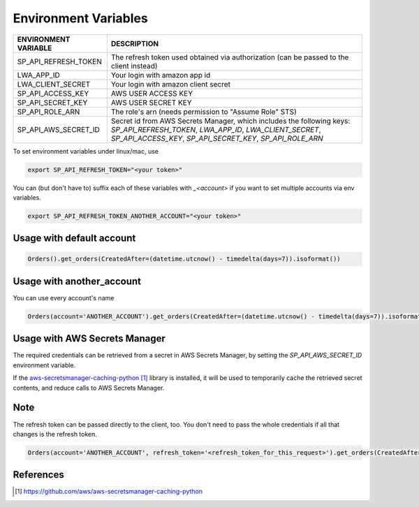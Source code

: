 Environment Variables
=====================


=====================    =============================================================================================================================================================================================
ENVIRONMENT VARIABLE     DESCRIPTION
=====================    =============================================================================================================================================================================================
SP_API_REFRESH_TOKEN     The refresh token used obtained via authorization (can be passed to the client instead)
LWA_APP_ID               Your login with amazon app id
LWA_CLIENT_SECRET        Your login with amazon client secret
SP_API_ACCESS_KEY        AWS USER ACCESS KEY
SP_API_SECRET_KEY        AWS USER SECRET KEY
SP_API_ROLE_ARN          The role's arn (needs permission to "Assume Role" STS)
SP_API_AWS_SECRET_ID     Secret id from AWS Secrets Manager, which includes the following keys: `SP_API_REFRESH_TOKEN`, `LWA_APP_ID`, `LWA_CLIENT_SECRET`, `SP_API_ACCESS_KEY`, `SP_API_SECRET_KEY`, `SP_API_ROLE_ARN`
=====================    =============================================================================================================================================================================================


To set environment variables under linux/mac, use

..  code-block:: bash

    export SP_API_REFRESH_TOKEN="<your token>"


You can (but don't have to) suffix each of these variables with `_<account>` if you want to set multiple accounts via env variables.

..  code-block:: bash

    export SP_API_REFRESH_TOKEN_ANOTHER_ACCOUNT="<your token>"


**************************
Usage with default account
**************************

..  code-block:: python

    Orders().get_orders(CreatedAfter=(datetime.utcnow() - timedelta(days=7)).isoformat())


**************************
Usage with another_account
**************************

You can use every account's name

..  code-block:: python

    Orders(account='ANOTHER_ACCOUNT').get_orders(CreatedAfter=(datetime.utcnow() - timedelta(days=7)).isoformat())


******************************
Usage with AWS Secrets Manager
******************************

The required credentials can be retrieved from a secret in AWS Secrets Manager, by setting the `SP_API_AWS_SECRET_ID`
environment variable.

If the `aws-secretsmanager-caching-python`_ library is installed, it will be used to temporarily cache the retrieved
secret contents, and reduce calls to AWS Secrets Manager.


****
Note
****

The refresh token can be passed directly to the client, too. You don't need to pass the whole credentials if all that changes is the refresh token.

..  code-block:: python

    Orders(account='ANOTHER_ACCOUNT', refresh_token='<refresh_token_for_this_request>').get_orders(CreatedAfter=(datetime.utcnow() - timedelta(days=7)).isoformat())


**********
References
**********

.. target-notes::

.. _`aws-secretsmanager-caching-python`: https://github.com/aws/aws-secretsmanager-caching-python
